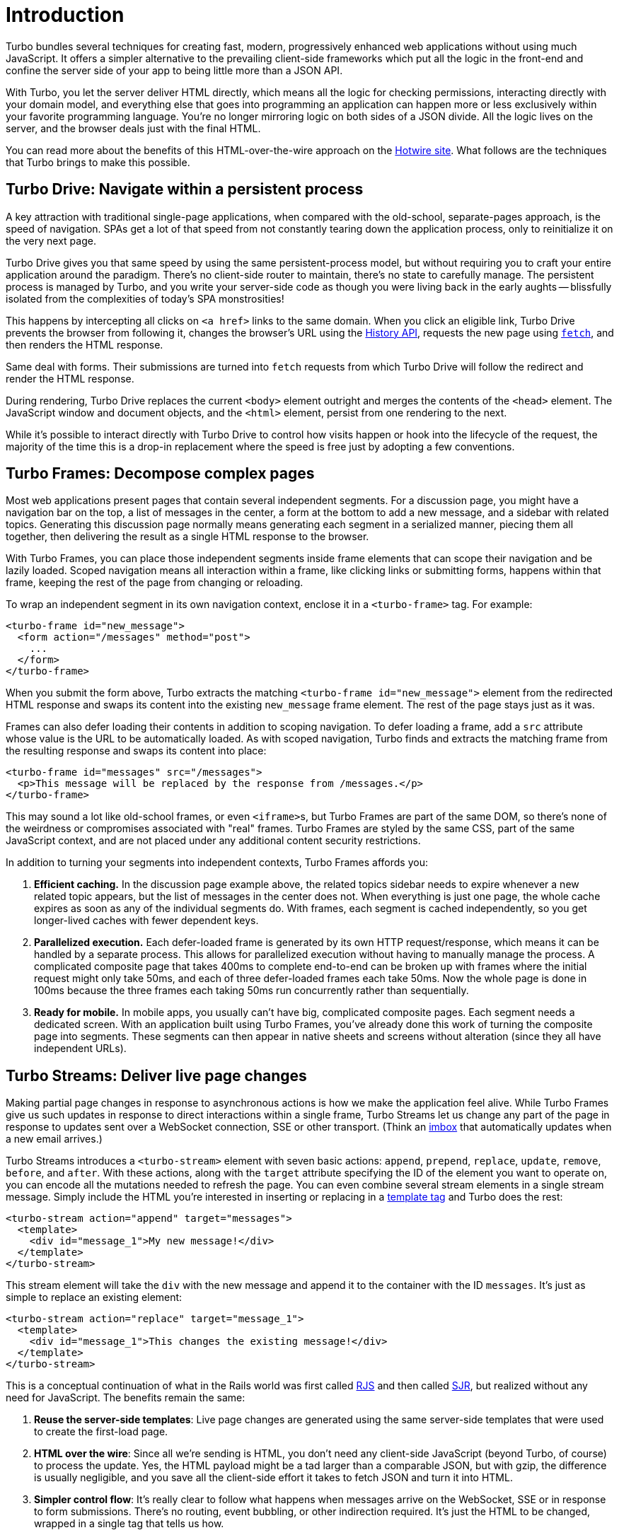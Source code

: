 = Introduction
:description: Turbo bundles several techniques for creating fast, modern web applications without having to reach for a client-side JavaScript framework.
:permalink: /handbook/introduction.html
:redirect_from: /handbook/

Turbo bundles several techniques for creating fast, modern, progressively enhanced web applications without using much JavaScript. It offers a simpler alternative to the prevailing client-side frameworks which put all the logic in the front-end and confine the server side of your app to being little more than a JSON API.

With Turbo, you let the server deliver HTML directly, which means all the logic for checking permissions, interacting directly with your domain model, and everything else that goes into programming an application can happen more or less exclusively within your favorite programming language. You're no longer mirroring logic on both sides of a JSON divide. All the logic lives on the server, and the browser deals just with the final HTML.

You can read more about the benefits of this HTML-over-the-wire approach on the https://hotwired.dev/[Hotwire site]. What follows are the techniques that Turbo brings to make this possible.

== Turbo Drive: Navigate within a persistent process

A key attraction with traditional single-page applications, when compared with the old-school, separate-pages approach, is the speed of navigation. SPAs get a lot of that speed from not constantly tearing down the application process, only to reinitialize it on the very next page.

Turbo Drive gives you that same speed by using the same persistent-process model, but without requiring you to craft your entire application around the paradigm. There's no client-side router to maintain, there's no state to carefully manage. The persistent process is managed by Turbo, and you write your server-side code as though you were living back in the early aughts -- blissfully isolated from the complexities of today's SPA monstrosities!

This happens by intercepting all clicks on `<a href>` links to the same domain. When you click an eligible link, Turbo Drive prevents the browser from following it, changes the browser's URL using the https://developer.mozilla.org/en-US/docs/Web/API/History[History API], requests the new page using https://developer.mozilla.org/en-US/docs/Web/API/fetch[`fetch`], and then renders the HTML response.

Same deal with forms. Their submissions are turned into `fetch` requests from which Turbo Drive will follow the redirect and render the HTML response.

During rendering, Turbo Drive replaces the current `<body>` element outright and merges the contents of the `<head>` element. The JavaScript window and document objects, and the `<html>` element, persist from one rendering to the next.

While it's possible to interact directly with Turbo Drive to control how visits happen or hook into the lifecycle of the request, the majority of the time this is a drop-in replacement where the speed is free just by adopting a few conventions.

== Turbo Frames: Decompose complex pages

Most web applications present pages that contain several independent segments. For a discussion page, you might have a navigation bar on the top, a list of messages in the center, a form at the bottom to add a new message, and a sidebar with related topics. Generating this discussion page normally means generating each segment in a serialized manner, piecing them all together, then delivering the result as a single HTML response to the browser.

With Turbo Frames, you can place those independent segments inside frame elements that can scope their navigation and be lazily loaded. Scoped navigation means all interaction within a frame, like clicking links or submitting forms, happens within that frame, keeping the rest of the page from changing or reloading.

To wrap an independent segment in its own navigation context, enclose it in a `<turbo-frame>` tag. For example:

[,html]
----
<turbo-frame id="new_message">
  <form action="/messages" method="post">
    ...
  </form>
</turbo-frame>
----

When you submit the form above, Turbo extracts the matching `<turbo-frame id="new_message">` element from the redirected HTML response and swaps its content into the existing `new_message` frame element. The rest of the page stays just as it was.

Frames can also defer loading their contents in addition to scoping navigation. To defer loading a frame, add a `src` attribute whose value is the URL to be automatically loaded. As with scoped navigation, Turbo finds and extracts the matching frame from the resulting response and swaps its content into place:

[,html]
----
<turbo-frame id="messages" src="/messages">
  <p>This message will be replaced by the response from /messages.</p>
</turbo-frame>
----

This may sound a lot like old-school frames, or even ``<iframe>``s, but Turbo Frames are part of the same DOM, so there's none of the weirdness or compromises associated with "real" frames. Turbo Frames are styled by the same CSS, part of the same JavaScript context, and are not placed under any additional content security restrictions.

In addition to turning your segments into independent contexts, Turbo Frames affords you:

. *Efficient caching.* In the discussion page example above, the related topics sidebar needs to expire whenever a new related topic appears, but the list of messages in the center does not. When everything is just one page, the whole cache expires as soon as any of the individual segments do. With frames, each segment is cached independently, so you get longer-lived caches with fewer dependent keys.
. *Parallelized execution.* Each defer-loaded frame is generated by its own HTTP request/response, which means it can be handled by a separate process. This allows for parallelized execution without having to manually manage the process. A complicated composite page that takes 400ms to complete end-to-end can be broken up with frames where the initial request might only take 50ms, and each of three defer-loaded frames each take 50ms. Now the whole page is done in 100ms because the three frames each taking 50ms run concurrently rather than sequentially.
. *Ready for mobile.* In mobile apps, you usually can't have big, complicated composite pages. Each segment needs a dedicated screen. With an application built using Turbo Frames, you've already done this work of turning the composite page into segments. These segments can then appear in native sheets and screens without alteration (since they all have independent URLs).

== Turbo Streams: Deliver live page changes

Making partial page changes in response to asynchronous actions is how we make the application feel alive. While Turbo Frames give us such updates in response to direct interactions within a single frame, Turbo Streams let us change any part of the page in response to updates sent over a WebSocket connection, SSE or other transport. (Think an http://itsnotatypo.com[imbox] that automatically updates when a new email arrives.)

Turbo Streams introduces a `<turbo-stream>` element with seven basic actions: `append`, `prepend`, `replace`, `update`, `remove`, `before`, and `after`. With these actions, along with the `target` attribute specifying the ID of the element you want to operate on, you can encode all the mutations needed to refresh the page. You can even combine several stream elements in a single stream message. Simply include the HTML you're interested in inserting or replacing in a https://developer.mozilla.org/en-US/docs/Web/HTML/Element/template[template tag] and Turbo does the rest:

[,html]
----
<turbo-stream action="append" target="messages">
  <template>
    <div id="message_1">My new message!</div>
  </template>
</turbo-stream>
----

This stream element will take the `div` with the new message and append it to the container with the ID `messages`. It's just as simple to replace an existing element:

[,html]
----
<turbo-stream action="replace" target="message_1">
  <template>
    <div id="message_1">This changes the existing message!</div>
  </template>
</turbo-stream>
----

This is a conceptual continuation of what in the Rails world was first called https://weblog.rubyonrails.org/2006/3/28/rails-1-1-rjs-active-record-respond_to-integration-tests-and-500-other-things/[RJS] and then called https://signalvnoise.com/posts/3697-server-generated-javascript-responses[SJR], but realized without any need for JavaScript. The benefits remain the same:

. *Reuse the server-side templates*: Live page changes are generated using the same server-side templates that were used to create the first-load page.
. *HTML over the wire*: Since all we're sending is HTML, you don't need any client-side JavaScript (beyond Turbo, of course) to process the update. Yes, the HTML payload might be a tad larger than a comparable JSON, but with gzip, the difference is usually negligible, and you save all the client-side effort it takes to fetch JSON and turn it into HTML.
. *Simpler control flow*: It's really clear to follow what happens when messages arrive on the WebSocket, SSE or in response to form submissions. There's no routing, event bubbling, or other indirection required. It's just the HTML to be changed, wrapped in a single tag that tells us how.

Now, unlike RJS and SJR, it's not possible to call custom JavaScript functions as part of a Turbo Streams action. But this is a feature, not a bug. Those techniques can easily end up producing a tangled mess when way too much JavaScript is sent along with the response. Turbo focuses squarely on just updating the DOM, and then assumes you'll connect any additional behavior using https://stimulus.hotwired.dev[Stimulus] actions and lifecycle callbacks.

== Turbo Native: Hybrid apps for iOS & Android

Turbo Native is ideal for building hybrid apps for iOS and Android. You can use your existing server-rendered HTML to get baseline coverage of your app's functionality in a native wrapper. Then you can spend all the time you saved on making the few screens that really benefit from high-fidelity native controls even better.

An application like Basecamp has hundreds of screens. Rewriting every single one of those screens would be an enormous task with very little benefit. Better to reserve the native firepower for high-touch interactions that really demand the highest fidelity. Something like the "New For You" inbox in Basecamp, for example, where we use swipe controls that need to feel just right. But most pages, like the one showing a single message, wouldn't really be any better if they were completely native.

Going hybrid doesn't just speed up your development process, it also gives you more freedom to upgrade your app without going through the slow and onerous app store release processes. Anything that's done in HTML can be changed in your web application, and instantly be available to all users. No waiting for Big Tech to approve your changes, no waiting for users to upgrade.

Turbo Native assumes you're using the recommended development practices available for iOS and Android. This is not a framework that abstracts native APIs away or even tries to let your native code be shareable between platforms. The part that's shareable is the HTML that's rendered server-side. But the native controls are written in the recommended native APIs.

See the https://github.com/hotwired/turbo-ios[Turbo Native: iOS] and https://github.com/hotwired/turbo-android[Turbo Native: Android] repositories for more documentation. See the native apps for HEY on https://apps.apple.com/us/app/hey-email/id1506603805[iOS] and https://play.google.com/store/apps/details?id=com.basecamp.hey&hl=en_US&gl=US[Android] to get a feel for just how good you can make a hybrid app powered by Turbo.

== Integrate with backend frameworks

You don't need any backend framework to use Turbo. All the features are built to be used directly, without further abstractions. But if you have the opportunity to use a backend framework that's integrated with Turbo, you'll find life a lot simpler. https://github.com/hotwired/turbo-rails[We've created a reference implementation for such an integration for Ruby on Rails].
